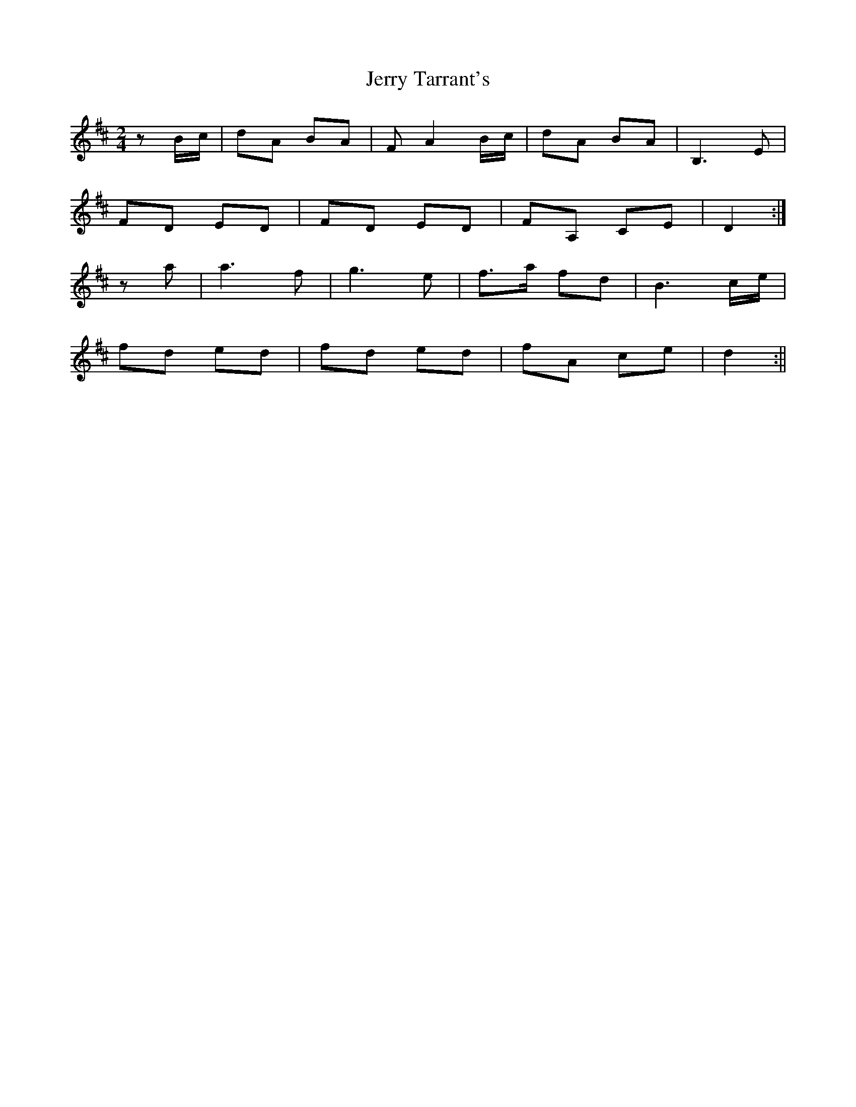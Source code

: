 X: 1
T: Jerry Tarrant's
Z: patrick cavanagh
S: https://thesession.org/tunes/13675#setting24274
R: polka
M: 2/4
L: 1/8
K: Dmaj
z B/c/|dA BA|FA2 B/c/|dA BA|B,3 E|
FD ED|FD ED|FA, CE|D2 :|
za|a3 f|g3 e|f>a fd|B3 c/e/|
fd ed|fd ed|fA ce|d2 :||

